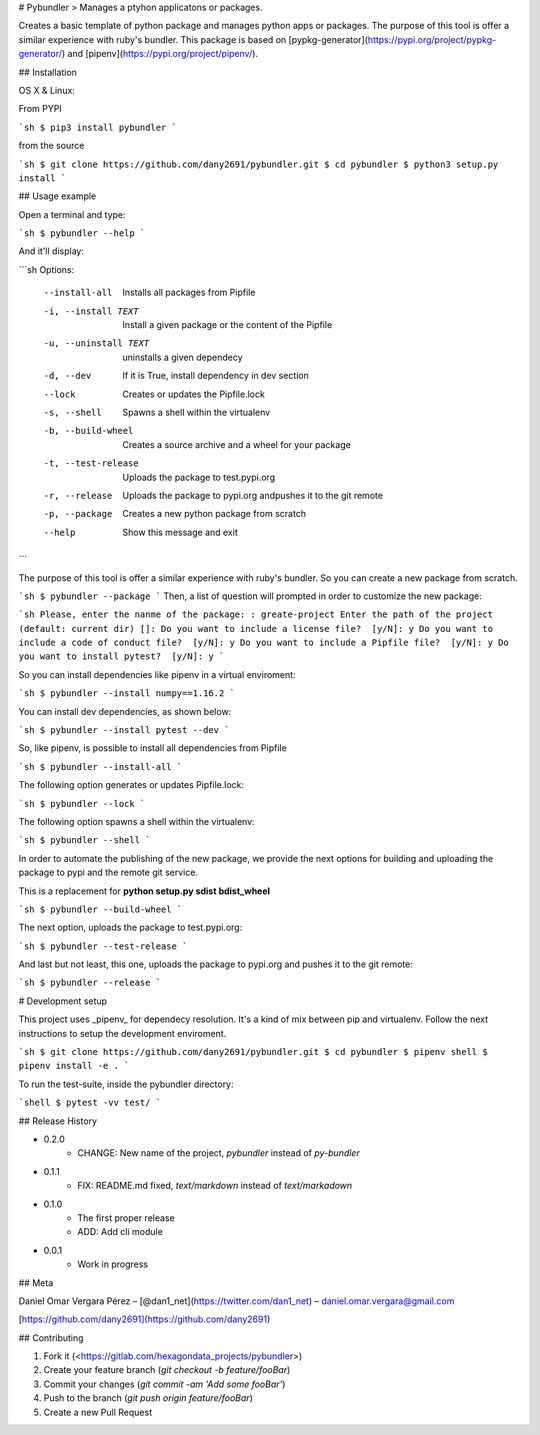 # Pybundler
> Manages a ptyhon applicatons or packages.

Creates a basic template of python package and manages python apps or packages.
The purpose of this tool is offer a similar experience with ruby's bundler.
This package is based on [pypkg-generator](https://pypi.org/project/pypkg-generator/) and [pipenv](https://pypi.org/project/pipenv/).

## Installation

OS X & Linux:

From PYPI

```sh
$ pip3 install pybundler
```

from the source

```sh
$ git clone https://github.com/dany2691/pybundler.git
$ cd pybundler
$ python3 setup.py install
```

## Usage example

Open a terminal and type:

```sh
$ pybundler --help
```

And it'll display:

```sh
Options:
  --install-all         Installs all packages from Pipfile
  -i, --install TEXT    Install a given package or the content of the Pipfile
  -u, --uninstall TEXT  uninstalls a given dependecy
  -d, --dev             If it is True, install dependency in dev section
  --lock                Creates or updates the Pipfile.lock
  -s, --shell           Spawns a shell within the virtualenv
  -b, --build-wheel     Creates a source archive and a wheel for your package
  -t, --test-release    Uploads the package to test.pypi.org
  -r, --release         Uploads the package to pypi.org andpushes it to the
                        git remote
  -p, --package         Creates a new python package from scratch
  --help                Show this message and exit
```

The purpose of this tool is offer a similar experience with ruby's bundler. So you can create a new package from scratch.

```sh
$ pybundler --package
```
Then, a list of question will prompted in order to customize the new package:

```sh
Please, enter the nanme of the package: : greate-project
Enter the path of the project (default: current dir) []:
Do you want to include a license file?  [y/N]: y
Do you want to include a code of conduct file?  [y/N]: y
Do you want to include a Pipfile file?  [y/N]: y
Do you want to install pytest?  [y/N]: y
```

So you can install dependencies like pipenv in a virtual enviroment:

```sh
$ pybundler --install numpy==1.16.2
```

You can install dev dependencies, as shown below:

```sh
$ pybundler --install pytest --dev
```

So, like pipenv, is possible to install all dependencies from Pipfile

```sh
$ pybundler --install-all
```

The following option generates or updates Pipfile.lock:

```sh
$ pybundler --lock
```

The following option spawns a shell within the virtualenv:

```sh
$ pybundler --shell
```

In order to automate the publishing of the new package, we provide the next options for building and uploading the package to pypi and the remote git service.

This is a replacement for **python setup.py sdist bdist_wheel**

```sh
$ pybundler --build-wheel
```

The next option, uploads the package to test.pypi.org:

```sh
$ pybundler --test-release
```

And last but not least, this one, uploads the package to pypi.org and pushes it to the git remote:

```sh
$ pybundler --release
```

# Development setup

This project uses _pipenv_ for dependecy resolution. It's a kind of mix between
pip and virtualenv. Follow the next instructions to setup the development enviroment.

```sh
$ git clone https://github.com/dany2691/pybundler.git
$ cd pybundler
$ pipenv shell
$ pipenv install -e .
```

To run the test-suite, inside the pybundler directory:

```shell
$ pytest -vv test/
```

## Release History

* 0.2.0
    * CHANGE: New name of the project, `pybundler` instead of `py-bundler`
* 0.1.1
    * FIX: README.md fixed, `text/markdown` instead of `text/markadown`
* 0.1.0
    * The first proper release
    * ADD: Add cli module
* 0.0.1
    * Work in progress

## Meta

Daniel Omar Vergara Pérez – [@dan1_net](https://twitter.com/dan1_net) – daniel.omar.vergara@gmail.com

[https://github.com/dany2691](https://github.com/dany2691)

## Contributing

1. Fork it (<https://gitlab.com/hexagondata_projects/pybundler>)
2. Create your feature branch (`git checkout -b feature/fooBar`)
3. Commit your changes (`git commit -am 'Add some fooBar'`)
4. Push to the branch (`git push origin feature/fooBar`)
5. Create a new Pull Request


